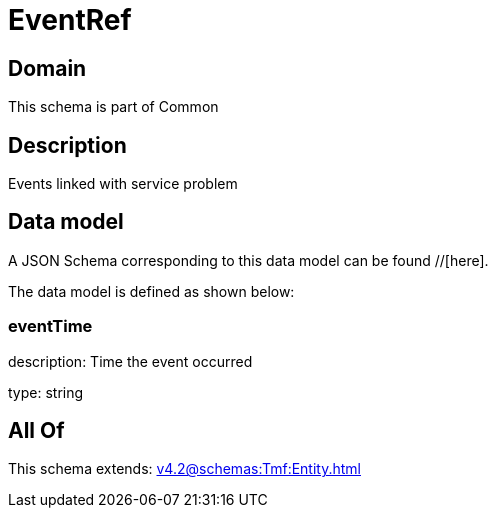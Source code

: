 = EventRef

[#domain]
== Domain

This schema is part of Common

[#description]
== Description
Events linked with service problem


[#data_model]
== Data model

A JSON Schema corresponding to this data model can be found //[here].



The data model is defined as shown below:


=== eventTime
description: Time the event occurred

type: string


[#all_of]
== All Of

This schema extends: xref:v4.2@schemas:Tmf:Entity.adoc[]
